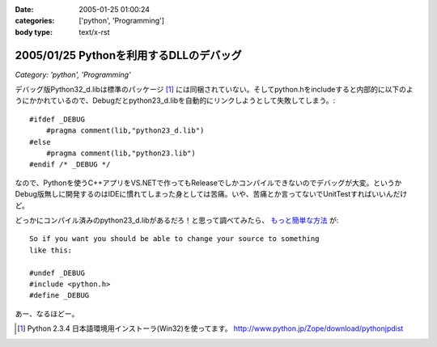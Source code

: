 :date: 2005-01-25 01:00:24
:categories: ['python', 'Programming']
:body type: text/x-rst

========================================
2005/01/25 Pythonを利用するDLLのデバッグ
========================================

*Category: 'python', 'Programming'*

デバッグ版Python32_d.libは標準のパッケージ [1]_ には同梱されていない。そしてpython.hをincludeすると内部的に以下のようにかかれているので、Debugだとpython23_d.libを自動的にリンクしようとして失敗してしまう。::

  #ifdef _DEBUG
      #pragma comment(lib,"python23_d.lib")
  #else
      #pragma comment(lib,"python23.lib")
  #endif /* _DEBUG */

なので、Pythonを使うC++アプリをVS.NETで作ってもReleaseでしかコンパイルできないのでデバッグが大変。というかDebug版無しに開発するのはIDEに慣れてしまった身としては苦痛。いや、苦痛とか言ってないでUnitTestすればいいんだけど。

どっかにコンパイル済みのpython23_d.libがあるだろ！と思って調べてみたら、 `もっと簡単な方法`__ が::

	So if you want you should be able to change your source to something
	like this:
	
	#undef _DEBUG
	#include <python.h>
	#define _DEBUG

__ http://mail.python.org/pipermail/python-list/2004-June/226167.html


あー、なるほどー。

.. [1] Python 2.3.4 日本語環境用インストーラ(Win32)を使ってます。 http://www.python.jp/Zope/download/pythonjpdist


.. :extend type: text/plain
.. :extend:


